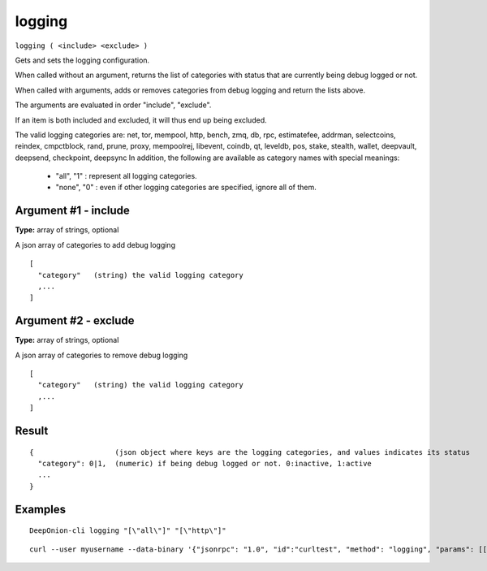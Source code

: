 .. This file is licensed under the MIT License (MIT) available on
   http://opensource.org/licenses/MIT.

logging
=======

``logging ( <include> <exclude> )``

Gets and sets the logging configuration.

When called without an argument, returns the list of categories with status that are currently being debug logged or not.

When called with arguments, adds or removes categories from debug logging and return the lists above.

The arguments are evaluated in order "include", "exclude".

If an item is both included and excluded, it will thus end up being excluded.

The valid logging categories are: net, tor, mempool, http, bench, zmq, db, rpc, estimatefee, addrman, selectcoins, reindex, cmpctblock, rand, prune, proxy, mempoolrej, libevent, coindb, qt, leveldb, pos, stake, stealth, wallet, deepvault, deepsend, checkpoint, deepsync
In addition, the following are available as category names with special meanings:

  - "all",  "1" : represent all logging categories.

  - "none", "0" : even if other logging categories are specified, ignore all of them.

Argument #1 - include
~~~~~~~~~~~~~~~~~~~~~

**Type:** array of strings, optional

A json array of categories to add debug logging

::

     [
       "category"   (string) the valid logging category
       ,...
     ]

Argument #2 - exclude
~~~~~~~~~~~~~~~~~~~~~

**Type:** array of strings, optional

A json array of categories to remove debug logging

::

     [
       "category"   (string) the valid logging category
       ,...
     ]

Result
~~~~~~

::

  {                   (json object where keys are the logging categories, and values indicates its status
    "category": 0|1,  (numeric) if being debug logged or not. 0:inactive, 1:active
    ...
  }

Examples
~~~~~~~~


.. highlight:: shell

::

  DeepOnion-cli logging "[\"all\"]" "[\"http\"]"

::

  curl --user myusername --data-binary '{"jsonrpc": "1.0", "id":"curltest", "method": "logging", "params": [["all"], "[libevent]"] }' -H 'content-type: text/plain;' http://127.0.0.1:9332/

